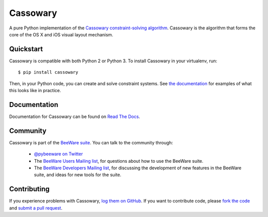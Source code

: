 Cassowary
=========

A pure Python implementation of the `Cassowary constraint-solving algorithm`_.
Cassowary is the algorithm that forms the core of the OS X and iOS visual
layout mechanism.

.. _Cassowary constraint-solving algorithm: http://www.cs.washington.edu/research/constraints/cassowary/

Quickstart
----------

Cassowary is compatible with both Python 2 or Python 3. To install Cassowary
in your virtualenv, run::

    $ pip install cassowary

Then, in your Python code, you can create and solve constraint systems. See
`the documentation`_ for examples of what this looks like in
practice.

.. _the documentation: http://cassowary.readthedocs.org/en/latest/topics/examples.html

Documentation
-------------

Documentation for Cassowary can be found on `Read The Docs`_.

Community
---------

Cassowary is part of the `BeeWare suite`_. You can talk to the community through:

 * `@pybeeware on Twitter`_

 * The `BeeWare Users Mailing list`_, for questions about how to use the BeeWare suite.

 * The `BeeWare Developers Mailing list`_, for discussing the development of new features in the BeeWare suite, and ideas for new tools for the suite.

Contributing
------------

If you experience problems with Cassowary, `log them on GitHub`_. If you
want to contribute code, please `fork the code`_ and `submit a pull request`_.

.. _BeeWare suite: http://pybee.org
.. _Read The Docs: http://cassowary.readthedocs.org
.. _@pybeeware on Twitter: https://twitter.com/pybeeware
.. _BeeWare Users Mailing list: https://groups.google.com/forum/#!forum/beeware-users
.. _BeeWare Developers Mailing list: https://groups.google.com/forum/#!forum/beeware-developers
.. _log them on Github: https://github.com/pybee/cassowary/issues
.. _fork the code: https://github.com/pybee/cassowary
.. _submit a pull request: https://github.com/pybee/cassowary/pulls


